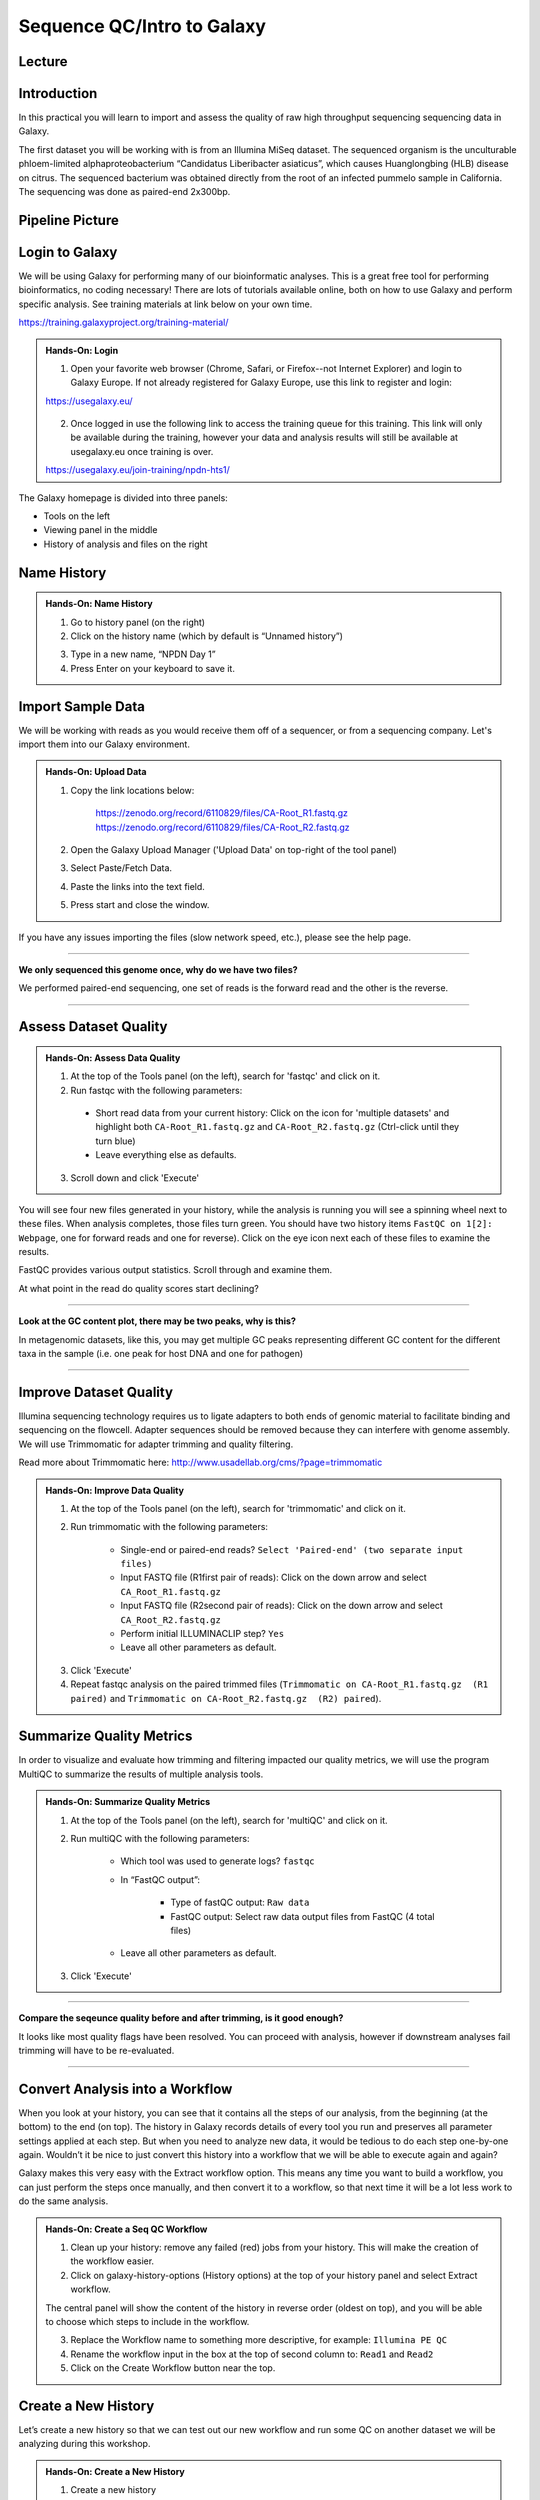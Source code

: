 Sequence QC/Intro to Galaxy
===========================

Lecture
^^^^^^^

.. slide:: https://docs.google.com/presentation/d/e/2PACX-1vTQHb8pGMTlHNy_9iM5Y9cdMprYYswDbOlx3x5ZM4jV_dmaRZMj7FQy48diov2Ffw

Introduction
^^^^^^^^^^^^

In this practical you will learn to import and assess the quality of raw high throughput sequencing sequencing data in Galaxy.

The first dataset you will be working with is from an Illumina MiSeq dataset. The sequenced organism is the unculturable phloem-limited alphaproteobacterium “Candidatus Liberibacter
asiaticus”, which causes Huanglongbing (HLB) disease on citrus. The sequenced bacterium was obtained directly from the root of an infected pummelo sample in California. The sequencing was done as paired-end 2x300bp.

.. image:: _static/CitrusGreening1.jpg

Pipeline Picture
^^^^^^^^^^^^^^^^^^

.. image:: _static/2Gseqqcpipeline.png

Login to Galaxy
^^^^^^^^^^^^^^^
We will be using Galaxy for performing many of our bioinformatic analyses. This is a great free tool for performing bioinformatics, no coding necessary! There are lots of tutorials available online, both on how to use Galaxy and perform specific analysis. See training materials at link below on your own time.

https://training.galaxyproject.org/training-material/

.. admonition:: Hands-On: Login

    1. Open your favorite web browser (Chrome, Safari, or Firefox--not Internet Explorer) and login to Galaxy Europe. If not already registered for Galaxy Europe, use this link to register and login:

    https://usegalaxy.eu/

     .. image:: _static/galaxylogin.png

    2. Once logged in use the following link to access the training queue for this training. This link will only be available during the training, however your data and analysis results will still be available at usegalaxy.eu once training is over.

    https://usegalaxy.eu/join-training/npdn-hts1/


The Galaxy homepage is divided into three panels:

- Tools on the left
- Viewing panel in the middle
- History of analysis and files on the right

.. image:: _static/galaxy_interface.png


Name History
^^^^^^^^^^^^

.. admonition:: Hands-On: Name History

    1. Go to history panel (on the right)

    2. Click on the history name (which by default is “Unnamed history”)

    .. image:: _static/rename_history.png

    3. Type in a new name,  “NPDN Day 1”

    4. Press Enter on your keyboard to save it.


Import Sample Data
^^^^^^^^^^^^^^^^^^^
We will be working with reads as you would receive them off of a sequencer, or from a sequencing company. Let's import them into our Galaxy environment.

.. admonition:: Hands-On: Upload Data

    1. Copy the link locations below:

        https://zenodo.org/record/6110829/files/CA-Root_R1.fastq.gz
        https://zenodo.org/record/6110829/files/CA-Root_R2.fastq.gz

    2. Open the Galaxy Upload Manager ('Upload Data' on top-right of the tool panel)

    3. Select Paste/Fetch Data.

    4. Paste the links into the text field.

    5. Press start and close the window.

If you have any issues importing the files (slow network speed, etc.), please see the help page.

-------------------------

.. container:: toggle

    .. container:: header

        **We only sequenced this genome once, why do we have two files?**

    We performed paired-end sequencing, one set of reads is the forward read and the other is the reverse.

    .. image:: _static/pairedend.png

----------------------------

Assess Dataset Quality
^^^^^^^^^^^^^^^^^^^^^^

.. admonition:: Hands-On: Assess Data Quality

    1. At the top of the Tools panel (on the left), search for 'fastqc' and click on it.

    2. Run fastqc with the following parameters:

      * Short read data from your current history: Click on the icon for 'multiple datasets' and highlight both ``CA-Root_R1.fastq.gz`` and ``CA-Root_R2.fastq.gz`` (Ctrl-click until they turn blue)

      * Leave everything else as defaults.

    .. image:: _static/fastqc_upload.png

    3. Scroll down and click 'Execute'


You will see four new files generated in your history, while the analysis is running you will see a spinning wheel next to these files. When analysis completes, those files turn green. You should have two history items ``FastQC on 1[2]: Webpage``, one for forward reads and one for reverse). Click on the eye icon next each of these files to examine the results.

FastQC provides various output statistics. Scroll through and examine them.

At what point in the read do quality scores start declining?

-------------------------

.. container:: toggle

    .. container:: header

        **Look at the GC content plot, there may be two peaks, why is this?**

    In metagenomic datasets, like this, you may get multiple GC peaks representing different GC content for the different taxa in the sample (i.e. one peak for host DNA and one for pathogen)

----------------------------

Improve Dataset Quality
^^^^^^^^^^^^^^^^^^^^^^^

Illumina sequencing technology requires us to ligate adapters to both ends of genomic material to facilitate binding and sequencing on the flowcell. Adapter sequences should be removed because they can interfere with genome assembly. We will use Trimmomatic for adapter trimming and quality filtering.

Read more about Trimmomatic here: http://www.usadellab.org/cms/?page=trimmomatic

.. admonition:: Hands-On: Improve Data Quality

    1. At the top of the Tools panel (on the left), search for 'trimmomatic' and click on it.

    2. Run trimmomatic with the following parameters:

        * Single-end or paired-end reads? ``Select 'Paired-end' (two separate input files)``

        * Input FASTQ file (R1\first pair of reads): Click on the down arrow and select ``CA_Root_R1.fastq.gz``

        * Input FASTQ file (R2\second pair of reads): Click on the down arrow and select ``CA_Root_R2.fastq.gz``

        * Perform initial ILLUMINACLIP step? ``Yes``


        * Leave all other parameters as default.

    .. image:: _static/trim.png


    3. Click 'Execute'

    4. Repeat fastqc analysis on the paired trimmed files (``Trimmomatic on CA-Root_R1.fastq.gz  (R1 paired)`` and ``Trimmomatic on CA-Root_R2.fastq.gz  (R2) paired``).


Summarize Quality Metrics
^^^^^^^^^^^^^^^^^^^^^^^^^

In order to visualize and evaluate how trimming and filtering impacted our quality metrics, we will use the program MultiQC to summarize the results of multiple analysis tools.

.. admonition:: Hands-On: Summarize Quality Metrics

    1. At the top of the Tools panel (on the left), search for 'multiQC' and click on it.

    2. Run multiQC with the following parameters:

        * Which tool was used to generate logs? ``fastqc``

        * In “FastQC output”:

            * Type of fastQC output: ``Raw data``

            * FastQC output: Select raw data output files from FastQC (4 total files)


        * Leave all other parameters as default.


    3. Click 'Execute'

-------------------------

.. container:: toggle

    .. container:: header

        **Compare the seqeunce quality before and after trimming, is it good enough?**

    It looks like most quality flags have been resolved. You can proceed with analysis, however if downstream analyses fail trimming will have to be re-evaluated.

----------------------------

Convert Analysis into a Workflow
^^^^^^^^^^^^^^^^^^^^^^^^^^^^^^^^

When you look at your history, you can see that it contains all the steps of our analysis, from the beginning (at the bottom) to the end (on top). The history in Galaxy records details of every tool you run and preserves all parameter settings applied at each step. But when you need to analyze new data, it would be tedious to do each step one-by-one again. Wouldn’t it be nice to just convert this history into a workflow that we will be able to execute again and again?

Galaxy makes this very easy with the Extract workflow option. This means any time you want to build a workflow, you can just perform the steps once manually, and then convert it to a workflow, so that next time it will be a lot less work to do the same analysis.


.. admonition:: Hands-On: Create a Seq QC Workflow

    1. Clean up your history: remove any failed (red) jobs from your history. This will make the creation of the workflow easier.

    2. Click on galaxy-history-options (History options) at the top of your history panel and select Extract workflow.

    .. image:: _static/extractworkflow.png

    The central panel will show the content of the history in reverse order (oldest on top), and you will be able to choose which steps to include in the workflow.

    .. image:: _static/extractworkflow2.png

    3. Replace the Workflow name to something more descriptive, for example: ``Illumina PE QC``

    4. Rename the workflow input in the box at the top of second column to: ``Read1`` and ``Read2``

    5. Click on the Create Workflow button near the top.

Create a New History
^^^^^^^^^^^^^^^^^^^^^^^^^^^^^^^^
Let’s create a new history so that we can test out our new workflow and run some QC on another dataset we will be analyzing during this workshop.

.. admonition:: Hands-On: Create a New History

    1. Create a new history

    .. image:: _static/createnewhis.png

    2. Rename your history to ``NPDN 2023 2G Virus``

Upload Data from SRA
^^^^^^^^^^^^^^^^^^^^^^^^^^^^^^^^
Here we will import Ilumina reads from NCBIs SRA database.

.. admonition:: Hands-On: Import Data from SRA

    1. In the tools panel search for ``Faster Download and Extract Reads in FASTQ`` and click on it

    2. Enter this Accession: SRR22139844

    3. Click ``Run tool``

    4. Several collections are created in your history panel when you submit this job:

        * Paired-end data (fasterq-dump); Contains Paired-end datasets (if available)

        * Single-end data (fasterq-dump); Contains Single-end datasets (if available)

        * Other data (fasterq-dump); Contains Unpaired datasets (if available)

        * fasterq-dump log; Contains information about the tool execution

Once fasterq finishes transferring the data explore the collections created by clicking on the collection name in the history panel. You should see in the paired-end data collection there is a pair of reads. This is what we will be analyzing. You can delete the other 3 empty collections.

Subset Data
^^^^^^^^^^^^

Because the dataset we just downloaded is very large analysis on the full dataset may take an extended period of time. To reduce the time spent running analysis lets subset the reads to only the first 1,000,000 reads.

.. admonition:: Hands-On: Import Data from SRA

    1. In the tools panel search for ``Select first lines from a dataset`` and click on it

    2. Set the following parameters:

        * Select first *: ``4,000,000``

		* from: ``SRR22139844 forward uncompressed`` and ``SRR22139844 reverse uncompressed``

	.. image:: _static/subsample.png

    3. Click ``Run tool``

	4. After the files are generated lets rename them to, ``Raw Read 1`` and ``Raw Read 2``



Run a Workflow
^^^^^^^^^^^^^^^
Lets run our quality control pipeline on our newly downloaded and subsetted dataset.

.. admonition:: Hands-On: Run A Workflow

    1. Click on Workflow in the top menu bar of Galaxy. Here you have a list of all your workflows. Your newly created workflow should be listed at the top:

    .. image:: _static/selectworkflow.png

    2. Click on the Run workflow button next to your workflow. The central panel will change to allow you to configure and launch the workflow.

    .. image:: _static/selectworkflow2.png

    3. Click on the Browse datasets icon on the right of each input box. For Read1 input select the ``Raw Read 1`` file, and for Read2 input choose ``Raw Read 2``.

    4. Select Run Workflow.

Examine the output from the workflow as it finishes.
